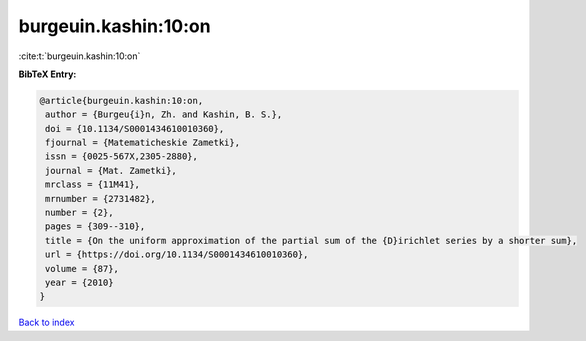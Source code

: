 burgeuin.kashin:10:on
=====================

:cite:t:`burgeuin.kashin:10:on`

**BibTeX Entry:**

.. code-block:: bibtex

   @article{burgeuin.kashin:10:on,
    author = {Burgeu{i}n, Zh. and Kashin, B. S.},
    doi = {10.1134/S0001434610010360},
    fjournal = {Matematicheskie Zametki},
    issn = {0025-567X,2305-2880},
    journal = {Mat. Zametki},
    mrclass = {11M41},
    mrnumber = {2731482},
    number = {2},
    pages = {309--310},
    title = {On the uniform approximation of the partial sum of the {D}irichlet series by a shorter sum},
    url = {https://doi.org/10.1134/S0001434610010360},
    volume = {87},
    year = {2010}
   }

`Back to index <../By-Cite-Keys.rst>`_
